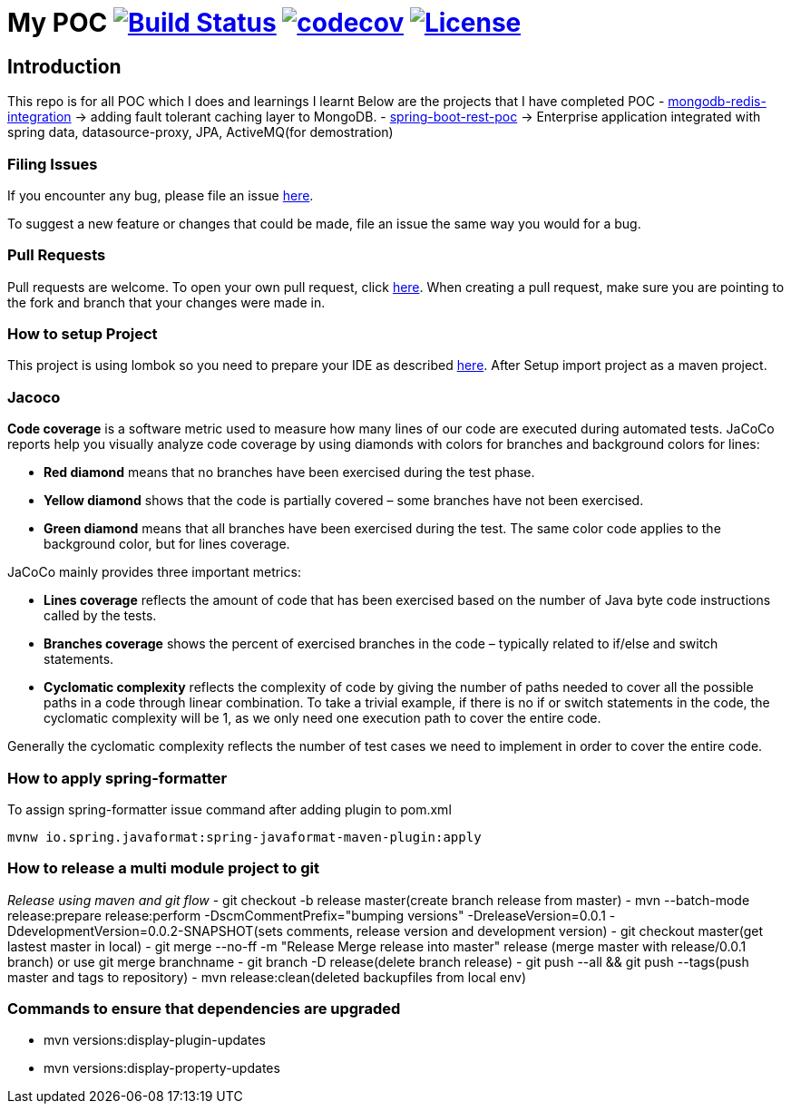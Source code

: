 = My POC image:https://travis-ci.org/rajadilipkolli/POC.svg?branch=master["Build Status",link="https://travis-ci.org/rajadilipkolli/POC"]  image:https://codecov.io/gh/rajadilipkolli/POC/branch/master/graph/badge.svg["codecov",link="https://codecov.io/gh/rajadilipkolli/POC"] image:https://img.shields.io/:license-apache-blue.svg?style=flat-square["License",link="https://github.com/rajadilipkolli/POC/blob/master/LICENSE()"]

== Introduction
This repo is for all POC which I does and learnings I learnt
Below are the projects that I have completed POC
- link:mongodb-redis-integration/README.md[mongodb-redis-integration] -> adding fault tolerant caching layer to MongoDB.
- link:spring-boot-rest/README.md[spring-boot-rest-poc] -> Enterprise application integrated with spring data, datasource-proxy, JPA, ActiveMQ(for demostration)

=== Filing Issues

If you encounter any bug, please file an issue https://github.com/rajadilipkolli/POC/issues/new[here].

To suggest a new feature or changes that could be made, file an issue the same way you would for a bug.

=== Pull Requests

Pull requests are welcome. To open your own pull request, click https://github.com/rajadilipkolli/POC/compare[here]. When creating a pull request, make sure you are pointing to the fork and branch that your changes were made in.

=== How to setup Project

This project is using lombok so you need to prepare your IDE as described http://www.vogella.com/tutorials/Lombok/article.html[here].
After Setup import project as a maven project.

=== Jacoco
**Code coverage** is a software metric used to measure how many lines of our code are executed during automated tests.
JaCoCo reports help you visually analyze code coverage by using diamonds with colors for branches and background colors for lines:

 - **Red diamond** means that no branches have been exercised during the test phase.
 - **Yellow diamond** shows that the code is partially covered – some branches have not been exercised.
 - **Green diamond** means that all branches have been exercised during the test.
The same color code applies to the background color, but for lines coverage.

JaCoCo mainly provides three important metrics:

 - **Lines coverage** reflects the amount of code that has been exercised based on the number of Java byte code instructions called by the tests.
 - **Branches coverage** shows the percent of exercised branches in the code – typically related to if/else and switch statements.
- **Cyclomatic complexity** reflects the complexity of code by giving the number of paths needed to cover all the possible paths in a code through linear combination.
To take a trivial example, if there is no if or switch statements in the code, the cyclomatic complexity will be 1, as we only need one execution path to cover the entire code.

Generally the cyclomatic complexity reflects the number of test cases we need to implement in order to cover the entire code.

=== How to apply spring-formatter

To assign spring-formatter issue command after adding plugin to pom.xml

[indent=0]
----
	mvnw io.spring.javaformat:spring-javaformat-maven-plugin:apply
----

=== How to release a multi module project to git 

__Release using maven and git flow__
  - git checkout -b release master(create branch release from master)
  - mvn --batch-mode release:prepare release:perform -DscmCommentPrefix="bumping versions" -DreleaseVersion=0.0.1 -DdevelopmentVersion=0.0.2-SNAPSHOT(sets comments, release version and development version)
  - git checkout master(get lastest master in local)
  - git merge --no-ff -m "Release Merge release into master" release (merge master with release/0.0.1 branch) or use git merge branchname
  - git branch -D release(delete branch release)
  - git push --all && git push --tags(push master and tags to repository)
  - mvn release:clean(deleted backupfiles from local env)
  

 
=== Commands to ensure that dependencies are upgraded

 - mvn versions:display-plugin-updates
 - mvn versions:display-property-updates 
